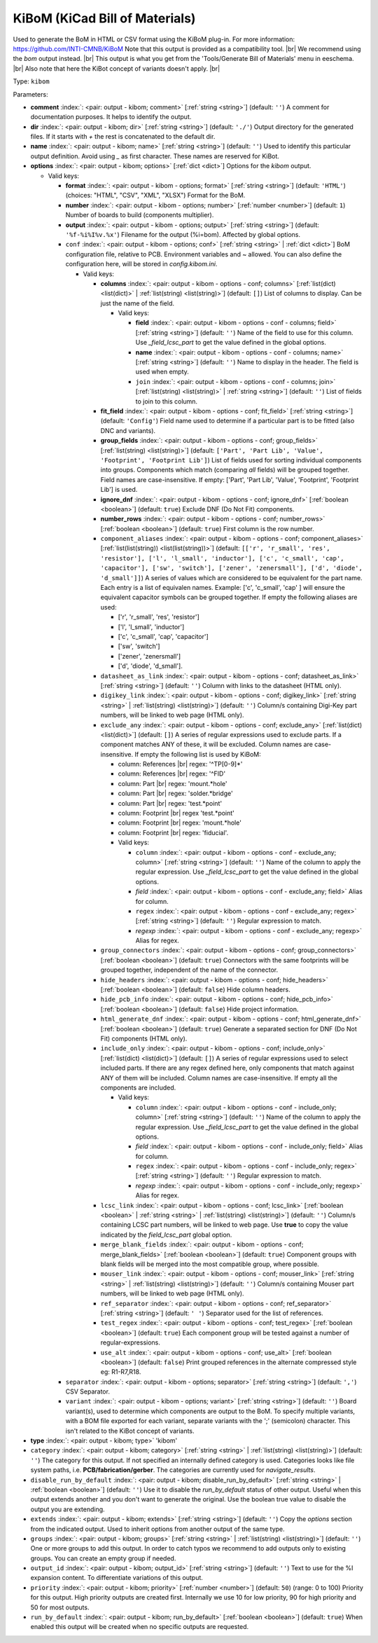 .. Automatically generated by KiBot, please don't edit this file

.. index::
   pair: KiBoM (KiCad Bill of Materials); kibom

KiBoM (KiCad Bill of Materials)
~~~~~~~~~~~~~~~~~~~~~~~~~~~~~~~

Used to generate the BoM in HTML or CSV format using the KiBoM plug-in.
For more information: https://github.com/INTI-CMNB/KiBoM
Note that this output is provided as a compatibility tool. |br|
We recommend using the `bom` output instead. |br|
This output is what you get from the 'Tools/Generate Bill of Materials' menu in eeschema. |br|
Also note that here the KiBot concept of variants doesn't apply. |br|

Type: ``kibom``


Parameters:

-  **comment** :index:`: <pair: output - kibom; comment>` [:ref:`string <string>`] (default: ``''``) A comment for documentation purposes. It helps to identify the output.
-  **dir** :index:`: <pair: output - kibom; dir>` [:ref:`string <string>`] (default: ``'./'``) Output directory for the generated files.
   If it starts with `+` the rest is concatenated to the default dir.
-  **name** :index:`: <pair: output - kibom; name>` [:ref:`string <string>`] (default: ``''``) Used to identify this particular output definition.
   Avoid using `_` as first character. These names are reserved for KiBot.
-  **options** :index:`: <pair: output - kibom; options>` [:ref:`dict <dict>`] Options for the `kibom` output.

   -  Valid keys:

      -  **format** :index:`: <pair: output - kibom - options; format>` [:ref:`string <string>`] (default: ``'HTML'``) (choices: "HTML", "CSV", "XML", "XLSX") Format for the BoM.
      -  **number** :index:`: <pair: output - kibom - options; number>` [:ref:`number <number>`] (default: ``1``) Number of boards to build (components multiplier).
      -  **output** :index:`: <pair: output - kibom - options; output>` [:ref:`string <string>`] (default: ``'%f-%i%I%v.%x'``) Filename for the output (%i=bom). Affected by global options.
      -  ``conf`` :index:`: <pair: output - kibom - options; conf>` [:ref:`string <string>` | :ref:`dict <dict>`] BoM configuration file, relative to PCB. Environment variables and ~ allowed.
         You can also define the configuration here, will be stored in `config.kibom.ini`.

         -  Valid keys:

            -  **columns** :index:`: <pair: output - kibom - options - conf; columns>` [:ref:`list(dict) <list(dict)>` | :ref:`list(string) <list(string)>`] (default: ``[]``) List of columns to display.
               Can be just the name of the field.

               -  Valid keys:

                  -  **field** :index:`: <pair: output - kibom - options - conf - columns; field>` [:ref:`string <string>`] (default: ``''``) Name of the field to use for this column.
                     Use `_field_lcsc_part` to get the value defined in the global options.
                  -  **name** :index:`: <pair: output - kibom - options - conf - columns; name>` [:ref:`string <string>`] (default: ``''``) Name to display in the header. The field is used when empty.
                  -  ``join`` :index:`: <pair: output - kibom - options - conf - columns; join>` [:ref:`list(string) <list(string)>` | :ref:`string <string>`] (default: ``''``) List of fields to join to this column.


            -  **fit_field** :index:`: <pair: output - kibom - options - conf; fit_field>` [:ref:`string <string>`] (default: ``'Config'``) Field name used to determine if a particular part is to be fitted (also DNC and variants).
            -  **group_fields** :index:`: <pair: output - kibom - options - conf; group_fields>` [:ref:`list(string) <list(string)>`] (default: ``['Part', 'Part Lib', 'Value', 'Footprint', 'Footprint Lib']``) List of fields used for sorting individual components into groups.
               Components which match (comparing *all* fields) will be grouped together.
               Field names are case-insensitive.
               If empty: ['Part', 'Part Lib', 'Value', 'Footprint', 'Footprint Lib'] is used.

            -  **ignore_dnf** :index:`: <pair: output - kibom - options - conf; ignore_dnf>` [:ref:`boolean <boolean>`] (default: ``true``) Exclude DNF (Do Not Fit) components.
            -  **number_rows** :index:`: <pair: output - kibom - options - conf; number_rows>` [:ref:`boolean <boolean>`] (default: ``true``) First column is the row number.
            -  ``component_aliases`` :index:`: <pair: output - kibom - options - conf; component_aliases>` [:ref:`list(list(string)) <list(list(string))>`] (default: ``[['r', 'r_small', 'res', 'resistor'], ['l', 'l_small', 'inductor'], ['c', 'c_small', 'cap', 'capacitor'], ['sw', 'switch'], ['zener', 'zenersmall'], ['d', 'diode', 'd_small']]``) A series of values which are considered to be equivalent for the part name.
               Each entry is a list of equivalen names. Example: ['c', 'c_small', 'cap' ]
               will ensure the equivalent capacitor symbols can be grouped together.
               If empty the following aliases are used:

               - ['r', 'r_small', 'res', 'resistor']
               - ['l', 'l_small', 'inductor']
               - ['c', 'c_small', 'cap', 'capacitor']
               - ['sw', 'switch']
               - ['zener', 'zenersmall']
               - ['d', 'diode', 'd_small'].

            -  ``datasheet_as_link`` :index:`: <pair: output - kibom - options - conf; datasheet_as_link>` [:ref:`string <string>`] (default: ``''``) Column with links to the datasheet (HTML only).
            -  ``digikey_link`` :index:`: <pair: output - kibom - options - conf; digikey_link>` [:ref:`string <string>` | :ref:`list(string) <list(string)>`] (default: ``''``) Column/s containing Digi-Key part numbers, will be linked to web page (HTML only).

            -  ``exclude_any`` :index:`: <pair: output - kibom - options - conf; exclude_any>` [:ref:`list(dict) <list(dict)>`] (default: ``[]``) A series of regular expressions used to exclude parts.
               If a component matches ANY of these, it will be excluded.
               Column names are case-insensitive.
               If empty the following list is used by KiBoM:

               - column: References |br|
                 regex: '^TP[0-9]*'
               - column: References |br|
                 regex: '^FID'
               - column: Part |br|
                 regex: 'mount.*hole'
               - column: Part |br|
                 regex: 'solder.*bridge'
               - column: Part |br|
                 regex: 'test.*point'
               - column: Footprint |br|
                 regex 'test.*point'
               - column: Footprint |br|
                 regex: 'mount.*hole'
               - column: Footprint |br|
                 regex: 'fiducial'.

               -  Valid keys:

                  -  ``column`` :index:`: <pair: output - kibom - options - conf - exclude_any; column>` [:ref:`string <string>`] (default: ``''``) Name of the column to apply the regular expression.
                     Use `_field_lcsc_part` to get the value defined in the global options.
                  -  *field* :index:`: <pair: output - kibom - options - conf - exclude_any; field>` Alias for column.
                  -  ``regex`` :index:`: <pair: output - kibom - options - conf - exclude_any; regex>` [:ref:`string <string>`] (default: ``''``) Regular expression to match.
                  -  *regexp* :index:`: <pair: output - kibom - options - conf - exclude_any; regexp>` Alias for regex.

            -  ``group_connectors`` :index:`: <pair: output - kibom - options - conf; group_connectors>` [:ref:`boolean <boolean>`] (default: ``true``) Connectors with the same footprints will be grouped together, independent of the name of the connector.
            -  ``hide_headers`` :index:`: <pair: output - kibom - options - conf; hide_headers>` [:ref:`boolean <boolean>`] (default: ``false``) Hide column headers.
            -  ``hide_pcb_info`` :index:`: <pair: output - kibom - options - conf; hide_pcb_info>` [:ref:`boolean <boolean>`] (default: ``false``) Hide project information.
            -  ``html_generate_dnf`` :index:`: <pair: output - kibom - options - conf; html_generate_dnf>` [:ref:`boolean <boolean>`] (default: ``true``) Generate a separated section for DNF (Do Not Fit) components (HTML only).
            -  ``include_only`` :index:`: <pair: output - kibom - options - conf; include_only>` [:ref:`list(dict) <list(dict)>`] (default: ``[]``) A series of regular expressions used to select included parts.
               If there are any regex defined here, only components that match against ANY of them will be included.
               Column names are case-insensitive.
               If empty all the components are included.

               -  Valid keys:

                  -  ``column`` :index:`: <pair: output - kibom - options - conf - include_only; column>` [:ref:`string <string>`] (default: ``''``) Name of the column to apply the regular expression.
                     Use `_field_lcsc_part` to get the value defined in the global options.
                  -  *field* :index:`: <pair: output - kibom - options - conf - include_only; field>` Alias for column.
                  -  ``regex`` :index:`: <pair: output - kibom - options - conf - include_only; regex>` [:ref:`string <string>`] (default: ``''``) Regular expression to match.
                  -  *regexp* :index:`: <pair: output - kibom - options - conf - include_only; regexp>` Alias for regex.

            -  ``lcsc_link`` :index:`: <pair: output - kibom - options - conf; lcsc_link>` [:ref:`boolean <boolean>` | :ref:`string <string>` | :ref:`list(string) <list(string)>`] (default: ``''``) Column/s containing LCSC part numbers, will be linked to web page.
               Use **true** to copy the value indicated by the `field_lcsc_part` global option.

            -  ``merge_blank_fields`` :index:`: <pair: output - kibom - options - conf; merge_blank_fields>` [:ref:`boolean <boolean>`] (default: ``true``) Component groups with blank fields will be merged into the most compatible group, where possible.
            -  ``mouser_link`` :index:`: <pair: output - kibom - options - conf; mouser_link>` [:ref:`string <string>` | :ref:`list(string) <list(string)>`] (default: ``''``) Column/s containing Mouser part numbers, will be linked to web page (HTML only).

            -  ``ref_separator`` :index:`: <pair: output - kibom - options - conf; ref_separator>` [:ref:`string <string>`] (default: ``' '``) Separator used for the list of references.
            -  ``test_regex`` :index:`: <pair: output - kibom - options - conf; test_regex>` [:ref:`boolean <boolean>`] (default: ``true``) Each component group will be tested against a number of regular-expressions.
            -  ``use_alt`` :index:`: <pair: output - kibom - options - conf; use_alt>` [:ref:`boolean <boolean>`] (default: ``false``) Print grouped references in the alternate compressed style eg: R1-R7,R18.

      -  ``separator`` :index:`: <pair: output - kibom - options; separator>` [:ref:`string <string>`] (default: ``','``) CSV Separator.
      -  ``variant`` :index:`: <pair: output - kibom - options; variant>` [:ref:`string <string>`] (default: ``''``) Board variant(s), used to determine which components
         are output to the BoM. To specify multiple variants,
         with a BOM file exported for each variant, separate
         variants with the ';' (semicolon) character.
         This isn't related to the KiBot concept of variants.

-  **type** :index:`: <pair: output - kibom; type>` 'kibom'
-  ``category`` :index:`: <pair: output - kibom; category>` [:ref:`string <string>` | :ref:`list(string) <list(string)>`] (default: ``''``) The category for this output. If not specified an internally defined category is used.
   Categories looks like file system paths, i.e. **PCB/fabrication/gerber**.
   The categories are currently used for `navigate_results`.

-  ``disable_run_by_default`` :index:`: <pair: output - kibom; disable_run_by_default>` [:ref:`string <string>` | :ref:`boolean <boolean>`] (default: ``''``) Use it to disable the `run_by_default` status of other output.
   Useful when this output extends another and you don't want to generate the original.
   Use the boolean true value to disable the output you are extending.
-  ``extends`` :index:`: <pair: output - kibom; extends>` [:ref:`string <string>`] (default: ``''``) Copy the `options` section from the indicated output.
   Used to inherit options from another output of the same type.
-  ``groups`` :index:`: <pair: output - kibom; groups>` [:ref:`string <string>` | :ref:`list(string) <list(string)>`] (default: ``''``) One or more groups to add this output. In order to catch typos
   we recommend to add outputs only to existing groups. You can create an empty group if
   needed.

-  ``output_id`` :index:`: <pair: output - kibom; output_id>` [:ref:`string <string>`] (default: ``''``) Text to use for the %I expansion content. To differentiate variations of this output.
-  ``priority`` :index:`: <pair: output - kibom; priority>` [:ref:`number <number>`] (default: ``50``) (range: 0 to 100) Priority for this output. High priority outputs are created first.
   Internally we use 10 for low priority, 90 for high priority and 50 for most outputs.
-  ``run_by_default`` :index:`: <pair: output - kibom; run_by_default>` [:ref:`boolean <boolean>`] (default: ``true``) When enabled this output will be created when no specific outputs are requested.

